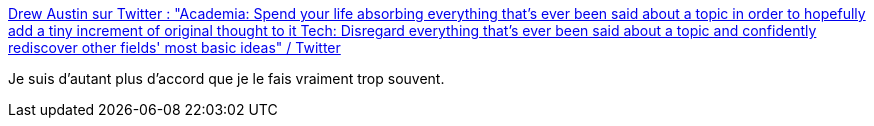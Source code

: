 :jbake-type: post
:jbake-status: published
:jbake-title: Drew Austin sur Twitter : "Academia: Spend your life absorbing everything that's ever been said about a topic in order to hopefully add a tiny increment of original thought to it Tech: Disregard everything that's ever been said about a topic and confidently rediscover other fields' most basic ideas" / Twitter
:jbake-tags: citation,science,informatique,programming,_mois_juin,_année_2020
:jbake-date: 2020-06-17
:jbake-depth: ../
:jbake-uri: shaarli/1592406344000.adoc
:jbake-source: https://nicolas-delsaux.hd.free.fr/Shaarli?searchterm=https%3A%2F%2Ftwitter.com%2Fkneelingbus%2Fstatus%2F1273009239884206080&searchtags=citation+science+informatique+programming+_mois_juin+_ann%C3%A9e_2020
:jbake-style: shaarli

https://twitter.com/kneelingbus/status/1273009239884206080[Drew Austin sur Twitter : "Academia: Spend your life absorbing everything that's ever been said about a topic in order to hopefully add a tiny increment of original thought to it Tech: Disregard everything that's ever been said about a topic and confidently rediscover other fields' most basic ideas" / Twitter]

Je suis d'autant plus d'accord que je le fais vraiment trop souvent.
